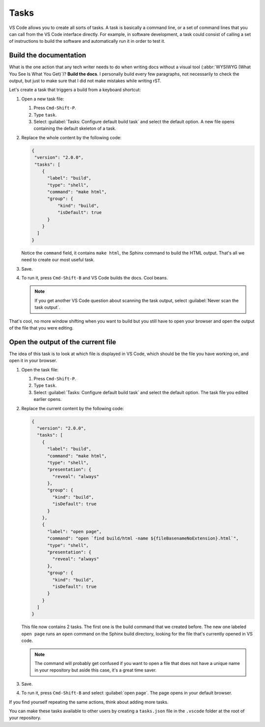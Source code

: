 Tasks
=====

VS Code allows you to create all sorts of tasks. A task is basically a command line, or a set of command lines
that you can call from the VS Code interface directly. For example, in software development, a task
could consist of calling a set of instructions to build the software and automatically run it in order to test it.


Build the documentation
-----------------------

What is the one action that any tech writer needs to do when writing docs without a visual tool (:abbr:`WYSIWYG
(What You See Is What You Get)`)? **Build the docs**. I personally build every few paragraphs, not necessarily to
check the output, but just to make sure that I did not make mistakes while writing rST.

Let's create a task that triggers a build from a keyboard shortcut:

#. Open a new task file:

   #. Press ``Cmd-Shift-P``.
   #. Type ``task``.
   #. Select :guilabel:`Tasks: Configure default build task` and select the default option.
      A new file opens containing the default skeleton of a task.

#. Replace the whole content by the following code:

   .. code-block:: json

      {
       "version": "2.0.0",
       "tasks": [
          {
            "label": "build",
            "type": "shell",
            "command": "make html",
            "group": {
                "kind": "build",
                "isDefault": true
            }
          }
        ]
      }

   Notice the ``command`` field, it contains ``make html``, the Sphinx command to build the HTML output.
   That's all we need to create our most useful task.

#. Save.
#. To run it, press ``Cmd-Shift-B`` and VS Code builds the docs. Cool beans.

   .. note:: If you get another VS Code question about scanning the task output,
      select :guilabel:`Never scan the task output`.

That's cool, no more window shifting when you want to build but you still have to open your browser and open the
output of the file that you were editing.


Open the output of the current file
-----------------------------------

The idea of this task is to look at which file is displayed in VS Code, which should be the file you have
working on, and open it in your browser.

#. Open the task file:

   #. Press ``Cmd-Shift-P``.

   #. Type ``task``.

   #. Select :guilabel:`Tasks: Configure default build task` and select the default option.
      The task file you edited earlier opens.

#. Replace the current content by the following code:

   .. code-block:: json

      {
        "version": "2.0.0",
        "tasks": [
          {
            "label": "build",
            "command": "make html",
            "type": "shell",
            "presentation": {
              "reveal": "always"
            },
            "group": {
              "kind": "build",
              "isDefault": true
            }
          },
          {
            "label": "open page",
            "command": "open `find build/html -name ${fileBasenameNoExtension}.html`",
            "type": "shell",
            "presentation": {
              "reveal": "always"
            },
            "group": {
              "kind": "build",
              "isDefault": true
            }
          }
        ]
      }

   This file now contains 2 tasks. The first one is the build command that we created before. The new one
   labeled ``open page`` runs an ``open`` command on the Sphinx build directory, looking for the file that's
   currently opened in VS code.

   .. note:: The command will probably get confused if you want to open a file that does not have a unique name
      in your repository but aside this case, it's a great time saver.

#. Save.
#. To run it, press ``Cmd-Shift-B`` and select :guilabel:`open page`. The page opens in your default browser.

If you find yourself repeating the same actions, think about adding more tasks.

You can make these tasks available to other users by creating a ``tasks.json`` file in the ``.vscode`` folder
at the root of your repository.
